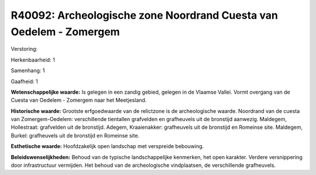 R40092: Archeologische zone Noordrand Cuesta van Oedelem - Zomergem
===================================================================

Verstoring:

Herkenbaarheid: 1

Samenhang: 1

Gaafheid: 1

**Wetenschappelijke waarde:**
Is gelegen in een zandig gebied, gelegen in de Vlaamse Vallei. Vormt
overgang van de Cuesta van Oedelem - Zomergem naar het Meetjesland.

**Historische waarde:**
Grootste erfgoedwaarde van de relictzone is de archeologische waarde.
Noordrand van de cuesta van Zomergem-Oedelem: verschillende tientallen
grafvelden en grafheuvels uit de bronstijd aanwezig. Maldegem,
Hollestraat: grafvelden uit de bronstijd. Adegem, Kraaienakker:
grafheuvels uit de bronstijd en Romeinse site. Maldegem, Burkel:
grafheuvels uit de bronstijd en Romeinse site.

**Esthetische waarde:**
Hoofdzakelijk open landschap met verspreide bebouwing.



**Beleidswenselijkheden:**
Behoud van de typische landschappelijke kenmerken, het open karakter.
Verdere versnippering door infrastructuur vermijden. Het behoud van de
archeologische vindplaatsen, de verschillende grafheuvels.
